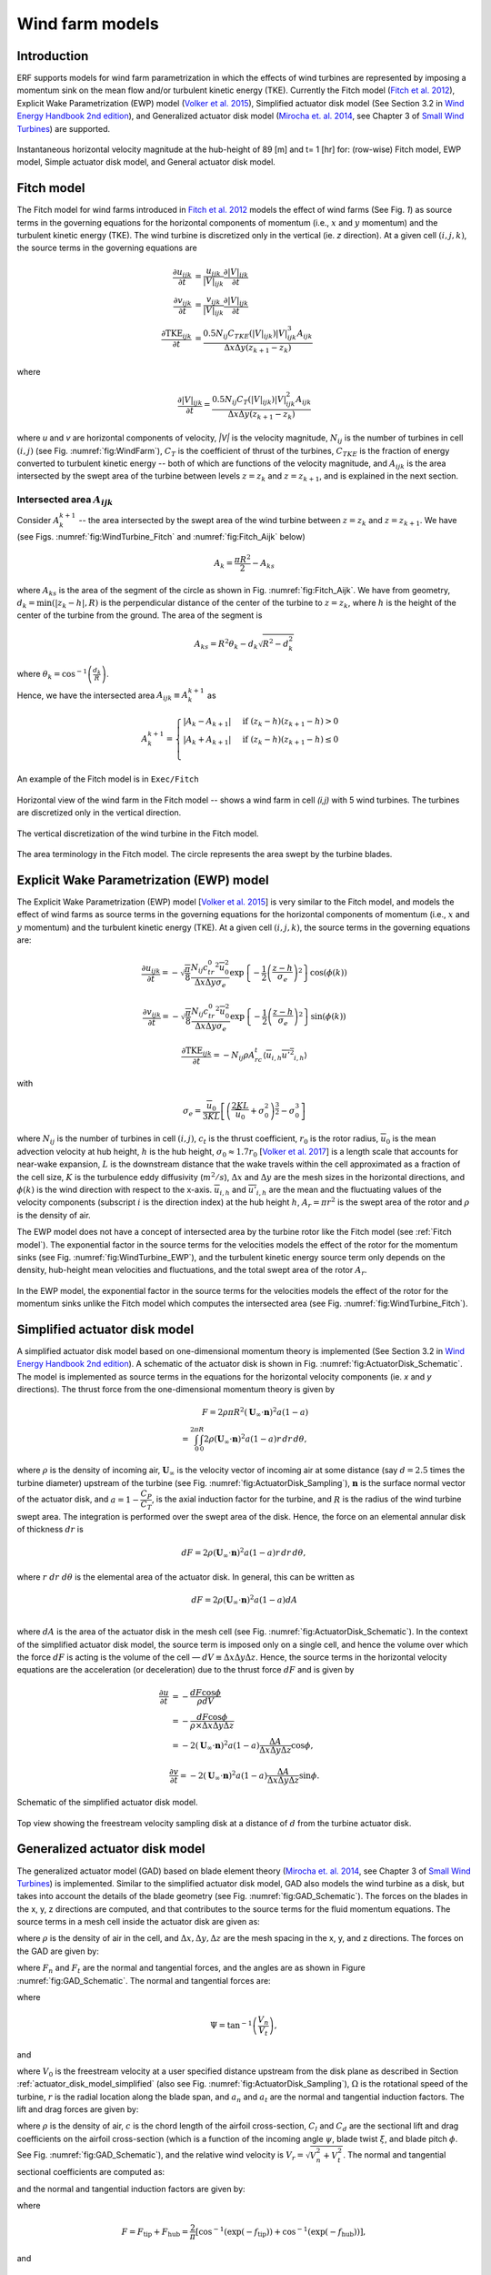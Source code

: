 
.. _sec:WindFarmModels:

Wind farm models
==================

Introduction
-------------

ERF supports models for wind farm parametrization in which the effects of wind turbines are represented by imposing a momentum sink on the mean flow and/or turbulent kinetic energy (TKE). Currently the Fitch model (`Fitch et al. 2012`_), Explicit Wake Parametrization (EWP) model (`Volker et al. 2015`_), Simplified actuator disk model (See Section 3.2 in `Wind Energy Handbook 2nd edition`_), and Generalized actuator disk model (`Mirocha et. al. 2014`_, see Chapter 3 of `Small Wind Turbines`_) are supported.

.. _fig:WindFarmModels:

.. figure:: ../figures/WindFarmModels.png
   :width: 600
   :align: center

   Instantaneous horizontal velocity magnitude at the hub-height of 89 [m] and t= 1 [hr] for: (row-wise) Fitch model, EWP model, Simple actuator disk model, and General actuator disk model.


.. _Fitch model:

Fitch model
------------

The Fitch model for wind farms introduced in `Fitch et al. 2012`_  models the effect of wind farms (See Fig. `1`) as source terms in the governing equations for the horizontal components of momentum (i.e., :math:`x` and :math:`y` momentum) and the turbulent kinetic energy (TKE). The wind turbine is discretized only in the vertical (ie. `z` direction). At a given cell :math:`(i,j,k)`, the source terms in the governing equations are

.. _`Fitch et al. 2012`: https://journals.ametsoc.org/view/journals/mwre/140/9/mwr-d-11-00352.1.xml

.. math::

    \frac{\partial u_{ijk}}{\partial t} &= \frac{u_{ijk}}{|V|_{ijk}}\frac{\partial |V|_{ijk}}{\partial t} \\
    \frac{\partial v_{ijk}}{\partial t} &= \frac{v_{ijk}}{|V|_{ijk}}\frac{\partial |V|_{ijk}}{\partial t} \\
    \frac{\partial \text{TKE}_{ijk}}{\partial t} &=  \frac{0.5N_{ij}C_{TKE}(|V|_{ijk})|V|_{ijk}^3A_{ijk}}{\Delta x \Delta y (z_{k+1}-z_k)}

where

.. math::

    \frac{\partial |V|_{ijk}}{\partial t} = \frac{0.5N_{ij}C_T(|V|_{ijk})|V|_{ijk}^2A_{ijk}}{\Delta x \Delta y (z_{k+1}-z_k)}

where `u` and `v` are horizontal components of velocity, `|V|` is the velocity magnitude, :math:`N_{ij}` is the number of turbines in cell :math:`(i,j)` (see Fig. :numref:`fig:WindFarm`), :math:`C_T` is the coefficient of thrust of the turbines, :math:`C_{TKE}` is the fraction of energy converted to turbulent kinetic energy -- both of which are functions of the velocity magnitude, and :math:`A_{ijk}` is the area intersected by the swept area of the turbine between levels :math:`z=z_k` and :math:`z= z_{k+1}`, and is explained in the next section.


Intersected area :math:`A_{ijk}`
~~~~~~~~~~~~~~~~~~~~~~~~~~~~~~~~~~

Consider :math:`A_k^{k+1}` -- the area intersected by the swept area of the wind turbine between :math:`z=z_k` and :math:`z = z_{k+1}`. We have (see Figs. :numref:`fig:WindTurbine_Fitch` and :numref:`fig:Fitch_Aijk` below)

.. math::

    A_k = \frac{\pi R^2}{2} - A_{ks}

where :math:`A_{ks}` is the area of the segment of the circle as shown in Fig. :numref:`fig:Fitch_Aijk`. We have from geometry, :math:`d_k = \min(|z_k - h|,R)` is the perpendicular distance of the center of the turbine to :math:`z = z_k`, where :math:`h` is the height of the center of the turbine from the ground. The area of the segment is

.. math::

    A_{ks} = R^2\theta_k - d_k\sqrt{R^2 - d_k^2}

where :math:`\theta_k = \cos^{-1}\left(\frac{d_k}{R}\right)`.

Hence, we have the intersected area :math:`A_{ijk}\equiv A_k^{k+1}` as

.. math::

    A_k^{k+1} =
    \begin{cases}
        |A_k - A_{k+1}| & \text{if } (z_k - h)(z_{k+1}-h) > 0 \\
        |A_k + A_{k+1}| & \text{if } (z_k - h)(z_{k+1}-h) \le 0 \\
    \end{cases}

An example of the Fitch model is in ``Exec/Fitch``

.. _fig:WindFarm:

.. figure:: ../figures/WindFarm_Fitch.png
   :width: 300
   :align: center

   Horizontal view of the wind farm in the Fitch model -- shows a wind farm in cell `(i,j)` with 5 wind turbines. The turbines are discretized only in the vertical direction.

.. _fig:WindTurbine_Fitch:

.. figure:: ../figures/WindTurbine_Fitch.png
   :width: 400
   :align: center

   The vertical discretization of the wind turbine in the Fitch model.

.. _fig:Fitch_Aijk:

.. figure:: ../figures/FitchModel_A_ijk.png
   :width: 400
   :align: center

   The area terminology in the Fitch model. The circle represents the area swept by the turbine blades.


.. _explicit-wake-parametrization-ewp-model:

Explicit Wake Parametrization (EWP) model
-----------------------------------------

The Explicit Wake Parametrization (EWP) model [`Volker et al. 2015`_] is very similar to the Fitch model, and models the effect of wind farms as source terms in the governing equations for the horizontal components of momentum (i.e., :math:`x` and :math:`y` momentum) and the turbulent kinetic energy (TKE). At a given cell :math:`(i,j,k)`, the source terms in the governing equations are:

.. math::
    \frac{\partial u_{ijk}}{\partial t} = -\sqrt{\frac{\pi}{8}}\frac{N_{ij}c_tr_0^2\overline{u}_0^2}{\Delta x \Delta y \sigma_e}
    \exp\left\{-\frac{1}{2}\left(\frac{z-h}{\sigma_e}\right)^2\right\}\cos(\phi(k))

.. math::
    \frac{\partial v_{ijk}}{\partial t} = -\sqrt{\frac{\pi}{8}}\frac{N_{ij}c_tr_0^2\overline{u}_0^2}{\Delta x \Delta y \sigma_e}
    \exp\left\{-\frac{1}{2}\left(\frac{z-h}{\sigma_e}\right)^2\right\}\sin(\phi(k))

.. math::
    \frac{\partial \text{TKE}_{ijk}}{\partial t} = -N_{ij}\rho A_rc_t\langle \overline{u}_{i,h}\overline{u'^2}_{i,h}\rangle

with

.. math::
    \sigma_e = \frac{\overline{u}_0}{3KL}\left[\left(\frac{2KL}{\overline{u}_0} + \sigma_0^2\right)^{\frac{3}{2}} - \sigma_0^3\right]

where :math:`N_{ij}` is the number of turbines in cell :math:`(i,j)`, :math:`c_t` is the thrust coefficient, :math:`r_0` is the rotor radius, :math:`\overline{u}_0` is the mean advection velocity at hub height, :math:`h` is the hub height, :math:`\sigma_0 \approx 1.7 r_0` [`Volker et al. 2017`_] is a length scale that accounts for near-wake expansion, :math:`L` is the downstream distance that the wake travels within the cell approximated as a fraction of the cell size, :math:`K` is the turbulence eddy diffusivity (:math:`m^2/s`), :math:`\Delta x` and :math:`\Delta y` are the mesh sizes in the horizontal directions, and :math:`\phi(k)` is the wind direction with respect to the x-axis. :math:`\overline{u}_{i,h}` and :math:`\overline{u'}_{i,h}` are the mean and the fluctuating values of the velocity components (subscript :math:`i` is the direction index) at the hub height :math:`h`, :math:`A_r = \pi r^2` is the swept area of the rotor and :math:`\rho` is the density of air.

The EWP model does not have a concept of intersected area by the turbine rotor like the Fitch model (see :ref:`Fitch model`). The exponential factor in the source terms for the velocities models the effect of the rotor for the momentum sinks (see Fig. :numref:`fig:WindTurbine_EWP`), and the turbulent kinetic energy source term only depends on the density, hub-height mean velocities and fluctuations, and the total swept area of the rotor :math:`A_r`.

.. _fig:WindTurbine_EWP:

.. figure:: ../figures/WindTurbine_EWP.png
   :width: 400
   :align: center

   In the EWP model, the exponential factor in the source terms for the velocities models the effect of the rotor for the momentum sinks unlike the Fitch model which computes the
   intersected area (see Fig. :numref:`fig:WindTurbine_Fitch`).

.. _`Volker et al. 2015`: https://gmd.copernicus.org/articles/8/3715/2015/
.. _`Volker et al. 2017`: https://doi.org/10.1088/1748-9326/aa5d86


.. _actuator_disk_model_simplified:

Simplified actuator disk model
-----------------------------------

A simplified actuator disk model based on one-dimensional momentum theory is implemented (See Section 3.2 in `Wind Energy Handbook 2nd edition`_). A schematic of the actuator disk is shown in  Fig. :numref:`fig:ActuatorDisk_Schematic`.
The model is implemented as source terms in the equations for the horizontal velocity components (ie. `x` and `y` directions). The thrust force from the one-dimensional momentum theory is given by

.. math::

    F = 2 \rho \pi R^2 (\mathbf{U}_\infty \cdot \mathbf{n})^2 a (1-a) \\
      = \int_0^{2\pi}\int_0^R 2 \rho (\mathbf{U}_\infty \cdot \mathbf{n})^2 a (1 - a) r\,dr\,d\theta,

where :math:`\rho` is the density of incoming air, :math:`\mathbf{U}_\infty` is the velocity vector of incoming air at some distance (say :math:`d=2.5` times the turbine diameter) upstream of the turbine (see Fig. :numref:`fig:ActuatorDisk_Sampling`), :math:`\mathbf{n}` is the surface normal vector of the actuator disk, and :math:`a = 1 - \cfrac{C_P}{C_T}`, is the axial induction factor for the turbine, and :math:`R` is the radius of the wind turbine swept area. The integration is performed over the swept area of the disk. Hence, the force on an elemental annular disk of thickness :math:`dr` is

.. math::

    dF = 2 \rho (\mathbf{U}_\infty \cdot \mathbf{n})^2 a (1 - a) r\,dr\,d\theta,

where :math:`r~dr~d\theta` is the elemental area of the actuator disk. In general, this can be written as

.. math::

    dF = 2 \rho (\mathbf{U}_\infty \cdot \mathbf{n})^2 a (1 - a) dA \\

where :math:`dA` is the area of the actuator disk in the mesh cell (see Fig. :numref:`fig:ActuatorDisk_Schematic`). In the context of the simplified actuator disk model, the source term is imposed only on a single cell, and hence the volume over which the force :math:`dF` is acting is the volume of the cell — :math:`dV \equiv \Delta x \Delta y \Delta z`. Hence, the source terms in the horizontal velocity equations are the acceleration (or deceleration) due to the thrust force :math:`dF` and is given by

.. math::

    \frac{\partial u}{\partial t} &= -\frac{dF \cos{\phi}}{\rho dV} \\
                                  &= -\frac{dF \cos{\phi}}{\rho \times \Delta x \Delta y \Delta z} \\
                                  &= -2(\mathbf{U}_\infty \cdot \mathbf{n})^2 a (1 - a)\frac{\Delta A}{\Delta x\Delta y\Delta z} \cos{\phi},

.. math::

    \frac{\partial v}{\partial t} = -2(\mathbf{U}_\infty \cdot \mathbf{n})^2 a (1 - a)\frac{\Delta A}{\Delta x\Delta y\Delta z} \sin{\phi}.

.. _fig:ActuatorDisk_Schematic:

.. figure:: ../figures/ActuatorDisk_Schematic.png
   :width: 300
   :align: center

   Schematic of the simplified actuator disk model.

.. _fig:ActuatorDisk_Sampling:

.. figure:: ../figures/ActuatorDisk_Sampling.png
   :width: 300
   :align: center

   Top view showing the freestream velocity sampling disk at a distance of :math:`d` from the turbine actuator disk.

.. _`Wind Energy Handbook 2nd edition`: https://www.wiley.com/en-us/Wind+Energy+Handbook%2C+2nd+Edition-p-9781119993926

.. _Inputs:


.. _generalized_actuator_disk_model:

Generalized actuator disk model
------------------------------------

The generalized actuator model (GAD) based on blade element theory (`Mirocha et. al. 2014`_, see Chapter 3 of `Small Wind Turbines`_) is implemented. Similar to the simplified actuator disk model, GAD also models the wind turbine as a disk, but takes into account the details of the blade geometry (see Fig. :numref:`fig:GAD_Schematic`). The forces on the blades in the x, y, z directions are computed, and that contributes to the source terms for the fluid momentum equations. The source terms in a mesh cell inside the actuator disk are given as:

.. math::
   :label: GAD_source_terms

   \frac{\partial u}{\partial t} &= -\frac{F_x}{\rho \Delta x\Delta y\Delta z} \\
   \frac{\partial v}{\partial t} &= -\frac{F_y}{\rho \Delta x\Delta y\Delta z} \\
   \frac{\partial w}{\partial t} &= -\frac{F_z}{\rho \Delta x\Delta y\Delta z},

where :math:`\rho` is the density of air in the cell, and :math:`\Delta x, \Delta y, \Delta z` are the mesh spacing in the x, y, and z directions. The forces on the GAD are given by:

.. math::
   :label: GAD_forces

   F_x &= F_n \cos{\Phi} + F_t \sin\zeta \sin\Phi \\
   F_y &= F_n \sin{\Phi} - F_t \sin\zeta \cos\Phi \\
   F_z &= -F_t \cos\zeta,

where :math:`F_n` and :math:`F_t` are the normal and tangential forces, and the angles are as shown in Figure :numref:`fig:GAD_Schematic`. The normal and tangential forces are:

.. math::
   :label: GAD_Fn_Ft

   \begin{bmatrix}
   F_n \\
   F_t
   \end{bmatrix}
   =
   \begin{bmatrix}
   \cos\Psi & \sin\Psi \\
   \sin\Psi & -\cos\Psi
   \end{bmatrix}
   \begin{bmatrix}
   L \\
   D
   \end{bmatrix},

where

.. math::

   \Psi = \tan^{-1}\left(\frac{V_n}{V_t}\right),

and

.. math::
   :label: GAD_Vn_Vt

   V_n &= V_0(1-a_n) \\
   V_t &= \Omega(1+a_t)r,

where :math:`V_0` is the freestream velocity at a user specified distance upstream from the disk plane as described in Section :ref:`actuator_disk_model_simplified` (also see Fig. :numref:`fig:ActuatorDisk_Sampling`), :math:`\Omega` is the rotational speed of the turbine, :math:`r` is the radial location along the blade span, and :math:`a_n` and :math:`a_t` are the normal and tangential induction factors. The lift and drag forces are given by:

.. math::
   :label: GAD_L_D

   L &= \frac{1}{2} \rho V_r^2 c C_l \\
   D &= \frac{1}{2} \rho V_r^2 c C_d,

where :math:`\rho` is the density of air, :math:`c` is the chord length of the airfoil cross-section, :math:`C_l` and :math:`C_d` are the sectional lift and drag coefficients on the airfoil cross-section (which is a function of the incoming angle :math:`\psi`, blade twist :math:`\xi`, and blade pitch :math:`\phi`. See Fig. :numref:`fig:GAD_Schematic`), and the relative wind velocity is :math:`V_r = \sqrt{V_n^2 + V_t^2}`. The normal and tangential sectional coefficients are computed as:

.. math::
   :label: GAD_Cn_Ct

   \begin{bmatrix}
   C_n \\
   C_t
   \end{bmatrix}
   =
   \begin{bmatrix}
   \cos\Psi & \sin\Psi \\
   \sin\Psi & -\cos\Psi
   \end{bmatrix}
   \begin{bmatrix}
   C_l \\
   C_d
   \end{bmatrix},

and the normal and tangential induction factors are given by:

.. math::
   :label: GAD_an_at

   a_n &= \left[1 + \frac{4F \sin^2\psi}{s C_n}\right]^{-1} \\
   a_t &= \left[\frac{4F \sin\psi \cos\psi}{s C_t} - 1\right]^{-1},

where

.. math::

   F = F_\text{tip} + F_\text{hub} = \frac{2}{\pi} \left[\cos^{-1}\left(\exp(-f_\text{tip})\right) + \cos^{-1}\left(\exp(-f_\text{hub})\right)\right],

and

.. math::

   f_\text{tip} &= B \frac{(r_\text{tip}-r)}{2r \sin\psi} \\
   f_\text{hub} &= B \frac{(r-r_\text{hub})}{2r \sin\psi},

where :math:`r_\text{hub}` and :math:`r_\text{tip}` are the radius of the hub and the blade tip from the center of rotation of the disk, :math:`r` is the radial location along the blade span, and the solidity factor is :math:`s=\frac{cB}{2\pi r}`, where :math:`B` is the number of blades.

An iterative procedure is needed to compute the source terms, and is as follows:

1. An initial value is assumed for the normal and tangential induction factors :math:`a_n` and :math:`a_t`.
2. Compute the normal and tangential velocities from Eqn. :eq:`GAD_Vn_Vt`. .
3. From the tables for the `turbine specifications`_, `details of the blade geometry`_ and the `sectional coefficients of the airfoil cross sections`_, compute the values of :math:`C_l` and :math:`C_d` corresponding to the radial location :math:`r` along the blade span and the angle of attack :math:`\alpha = \psi - \xi + \phi`.
4. Compute the normal and tangential sectional coefficients :math:`C_n` and :math:`C_t` from Eqn. :eq:`GAD_Cn_Ct`.
5. Compute the normal and tangential induction factors :math:`a_n` and :math:`a_t` using Eqn. :eq:`GAD_an_at`.
6. Repeat steps 2 to 5 until the error in the normal and tangential induction factors, :math:`a_n` and :math:`a_t`, are less than :math:`1 \times 10^{-5}`.
7. Once the iterations converge, compute the sectional lift and drag forces, :math:`L` and :math:`D`, using Eqn. :eq:`GAD_L_D`.
8. Compute the normal and tangential forces, :math:`F_n` and :math:`F_t`, using Eqn. :eq:`GAD_Fn_Ft`.
9. Compute the forces on the disk using Eqn. :eq:`GAD_forces`.
10. Compute the source terms in the momentum equation using Eqn. :eq:`GAD_source_terms`.



.. _fig:GAD_Schematic:

.. figure:: ../figures/GAD_Schematic.png
   :width: 600
   :align: center

   Different views of the GAD showing the forces and angles involved: Blade cross section showing the normal (:math:`V_n`) and tangential (:math:`V_t`) components of velocity with the normal (:math:`a_n`) and tangential (:math:`a_t`) induction factors, relative wind velocity :math:`V_r`, blade twist angle :math:`\xi`, angle of relative wind :math:`\psi`, blade pitch angle :math:`\phi`, lift (:math:`L`) and drag (:math:`D`) forces, and normal (:math:`F_n`) and tangential (:math:`F_t`) forces; top view showing the flow direction and inclination angle :math:`\Phi`; and front view showing the actuator disk rotating clockwise.

.. _`Mirocha et. al. 2014`: https://opensky.ucar.edu/islandora/object/articles:13295
.. _`Small Wind Turbines`: https://doi.org/10.1007/978-1-84996-175-2
.. _`turbine specifications`: https://github.com/NREL/openfast-turbine-models/blob/main/IEA-scaled/NREL-2.8-127/NREL-2.82-127_performance.csv
.. _`details of the blade geometry`: https://github.com/NREL/openfast-turbine-models/blob/main/IEA-scaled/NREL-2.8-127/20_monolithic_opt2/OpenFAST/NREL-2p8-127_AeroDyn15_blade.dat
.. _`sectional coefficients of the airfoil cross sections` : https://github.com/NREL/openfast-turbine-models/tree/main/IEA-scaled/NREL-2.8-127/20_monolithic_opt2/OpenFAST/Airfoils

Inputs for wind farm parametrization models
------------------------------------------------------------

The following are the inputs required for wind farm simulations.

.. code-block:: cpp

    // The parametrization model - Fitch, EWP, SimpleActuatorDisk
    erf.windfarm_type = "Fitch"

    // How are the turbine locations specified? - using latitude-longitude
    // format or x-y format? lat_lon or x_y
    erf.windfarm_loc_type = "lat_lon"

    // If using lat_lon, then the shift of the bounding box of the wind farm
    // from the x and y axes should be given. This is to avoid boundary
    // effects from the inflow boundaries. For example for 2 km shift from the
    // x and y axes, it should be
    erf.windfarm_x_shift     = 2000.0
    erf.windfarm_y_shift     = 2000.0

    // Table having the wind turbine locations
    erf.windfarm_loc_table = "windturbines_1WT.txt"

    // Table having the specifications of the wind turbines. All turbines are assumed to
    // have the same specifications
    erf.windfarm_spec_table = "wind-turbine_1WT.tbl"

    // In addition to the above, for simplified actuator disk model the following parameters are needed

    // The distance of the freestream velocity sampling disk from the turbine actuator
    // disk
    erf.sampling_distance_by_D = 2.5

    // The angle of the turbine actuator disk from the x axis
    erf.turb_disk_angle_from_x = 135.0

    // In addition to the above, for generalized actuator disk model the following parameters are needed

    // Table containing additional specification information of the wind turbine.
    // See Note below
    erf.windfarm_spec_table_extra = "NREL-2.82-127_performance.csv"

    // Table containing details of blade geometry
    // See Note below
    erf.windfarm_blade_table = "NREL-2p8-127_AeroDyn15_blade.dat"

    // Tables containing the sectional lift and drag coefficients for the
    // blade airfoil cross-sections.
    // See Note below.
    erf.windfarm_airfoil_tables = "Airfoils"

.. note::

   The format for the files required for the generalized actuator disk model are

   1. erf.windfarm_spec_table_extra = `NREL-2.82-127_performance.csv`_
   2. erf.windfarm_blade_table = `NREL-2p8-127_AeroDyn15_blade.dat`_
   3. erf.windfarm_airfoil_tables = `Airfoils`_.

.. _`NREL-2.82-127_performance.csv`: https://github.com/NREL/openfast-turbine-models/blob/main/IEA-scaled/NREL-2.8-127/NREL-2.82-127_performance.csv
.. _`NREL-2p8-127_AeroDyn15_blade.dat`: https://github.com/NREL/openfast-turbine-models/blob/main/IEA-scaled/NREL-2.8-127/20_monolithic_opt2/OpenFAST/NREL-2p8-127_AeroDyn15_blade.dat
.. _`Airfoils`: https://github.com/NREL/openfast-turbine-models/tree/main/IEA-scaled/NREL-2.8-127/20_monolithic_opt2/OpenFAST/Airfoils

1. ``erf.windfarm_type`` has to be one of the supported models - ``Fitch``, ``EWP``, ``SimpleActuatorDisk``.
2. ``erf.windfarm_loc_type`` is a variable to specify how the wind turbine locations in the wind farm is specified. If using the latitude and longitude of the turbine location, this has to be ``lat_lon`` or if using x and y coordinates to specify the turbine locations, this input is ``x_y``.

   - If using ``lat_lon`` format, ``erf.windfarm_x_shift`` and ``erf.windfarm_y_shfit`` specifies the shift of the bounding box of the wind farm from the x and y axes, so as to place the wind farm sufficiently inside the domain to avoid inflow boundary effects.

   - If using ``x_y`` format, there is no need to specify the ``erf.windfarm_x_shift`` and ``erf.windfarm_y_shift``.

3. The ``erf.windfarm_loc_table`` specifies the locations of the wind turbines in the wind farm.

   - For the latitude-longitude format, an example is as below. Each line specifies the latitude and longitude of the wind turbine location. The third entry simply has to be always 1 (WRF requires the third entry to be always 1, so maintaining same format here). The first entry means that the turbine is located at ``35.7828 deg N, 99.0168 deg W`` (note the negative sign in the entry corresponding to West).

     .. code-block:: cpp

        35.7828828829 -99.0168 1
        35.8219219219 -99.0168 1
        35.860960961 -99.0168 1
        35.9 -99.0168 1
        35.939039039 -99.0168 1
        35.9780780781 -99.0168 1
        36.0171171171 -99.0168 1
        35.7828828829 -98.9705333333 1

   - For the x-y format, an example is as below. Each line specifies the x and y coordinates of the wind turbine location in metres

     .. code-block:: cpp

        89264.99080053 91233.3333309002
        89259.1966417755 95566.6666710007
        89254.1277665419 99900.0000000001
        89249.7842982733 104233.333329
        89246.1663427532 108566.6666691
        89243.2739881117 112899.9999981
        93458.6633652711 86900.0000019001
        93450.4377452458 91233.3333309002
        93442.9032518779 95566.6666710007

4. The ``erf.windfarm_spec_table`` gives the specifications of the wind turbines in the wind farm. All wind turbines are assumed to have the same specifications. Here is a sample specifications table.

.. code-block:: cpp

    4
    119.0 178.0 0.130 2.0
    9   0.805    50.0
    10   0.805    50.0
    11   0.805    50.0
    12   0.805    50.0

The first line is the number of pairs of entries for the power curve and thrust coefficient (there are 4 entries in this table which are in the last four lines of the table).
The second line gives the height in meters of the turbine hub, the diameter in
meters of the rotor, the standing thrust coefficient, and the nominal power of the turbine in MW.
The remaining lines (four in this case) contain the three values of: wind speed (m/s), thrust coefficient, and power production in kW.

.. _Outputs:

Outputs
----------
1. Turbine locations are written into `turbine_locations.vtk`.
2. If using an actuator disk model, all the actuator disks are written out to `actuator_disks_all.vtk`. The actuator disks which are enclosed by the
   computational domain are written out to `actuator_disks_in_dom.vtk`.

These `vtk` files can be visualized in both VisIt and ParaView. The `turbine_locations.vtk` can be visualized using the `Points Gaussian` feature in ParaView or the `Mesh`
feature in VisIt. The `actuator_disks_in_dom.vtk` and `actuator_disks_all.vtk` files can be visualized using the `Wireframe` feature in ParaView or `Mesh` feature in VisIt.


